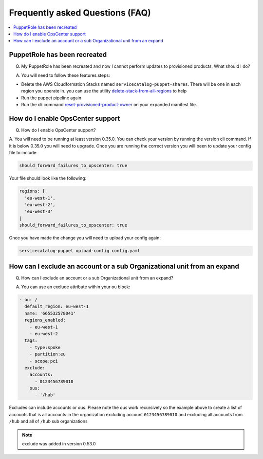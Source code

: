 Frequently asked Questions (FAQ)
================================


.. contents:: :local:


PuppetRole has been recreated
-----------------------------
Q. My PuppetRole has been recreated and now I cannot perform updates to provisioned products.  What should I do?

A. You will need to follow these features.steps:

- Delete the AWS Cloudformation Stacks named ``servicecatalog-puppet-shares``.  There will be one in each region you operate in.  you can use the utility `delete-stack-from-all-regions <https://aws-service-catalog-factory.readthedocs.io/en/latest/factory/using_the_cli.html#delete-stack-from-all-regions>`_ to help
- Run the puppet pipeline again
- Run the cli command `reset-provisioned-product-owner <https://aws-service-catalog-factory.readthedocs.io/en/latest/factory/using_the_cli.html#reset-provisioned-product-owner>`_ on your expanded manifest file.


How do I enable OpsCenter support
---------------------------------
Q. How do I enable OpsCenter support?

A.  You will need to be running at least version 0.35.0.  You can check your version by running the version cli command.
If it is below 0.35.0 you will need to upgrade.  Once you are running the correct version you will been to update your
config file to include:

.. code-block:: yaml

    should_forward_failures_to_opscenter: true


Your file should look like the following:

.. code-block:: yaml

    regions: [
      'eu-west-1',
      'eu-west-2',
      'eu-west-3'
    ]
    should_forward_failures_to_opscenter: true

Once you have made the change you will need to upload your config again:

.. code-block:: bash

    servicecatalog-puppet upload-config config.yaml


How can I exclude an account or a sub Organizational unit from an expand
------------------------------------------------------------------------
Q. How can I exclude an account or a sub Organizational unit from an expand?

A. You can use an exclude attribute within your ou block:

.. code-block:: yaml

      - ou: /
        default_region: eu-west-1
        name: '665532578041'
        regions_enabled:
          - eu-west-1
          - eu-west-2
        tags:
          - type:spoke
          - partition:eu
          - scope:pci
        exclude:
          accounts:
            - 0123456789010
          ous:
            - '/hub'

Excludes can include accounts or ous.  Please note the ous work recursively so the example above to create a list of
accounts that is all accounts in the organization excluding account ``0123456789010`` and excluding all accounts from
``/hub`` and all of ``/hub`` sub organizations

.. note::

    exclude was added in version 0.53.0
